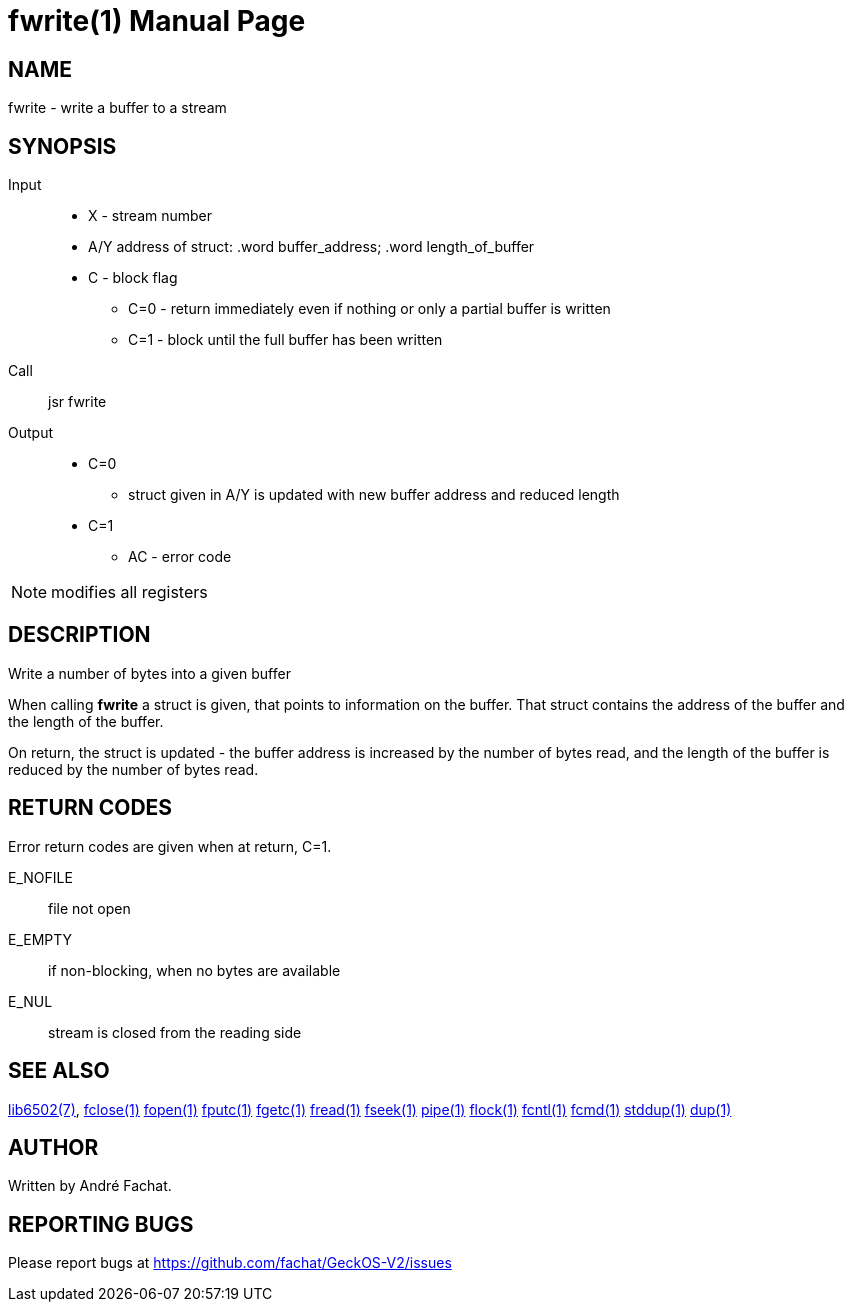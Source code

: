 
= fwrite(1)
:doctype: manpage

== NAME
fwrite - write a buffer to a stream

== SYNOPSIS
Input::
	* X - stream number
	* A/Y address of struct: .word buffer_address; .word length_of_buffer
	* C - block flag
		** C=0 - return immediately even if nothing or only a partial buffer is written
		** C=1 - block until the full buffer has been written
Call::
	jsr fwrite
Output::
	* C=0
		** struct given in A/Y is updated with new buffer address and reduced length
	* C=1
		** AC - error code 

NOTE: modifies all registers

== DESCRIPTION
Write a number of bytes into a given buffer

When calling *fwrite* a struct is given, that points to information on the buffer. That struct
contains the address of the buffer and the length of the buffer.

On return, the struct is updated - the buffer address is increased by the number of bytes 
read, and the length of the buffer is reduced by the number of bytes read.

== RETURN CODES
Error return codes are given when at return, C=1.

E_NOFILE:: 
	file not open
E_EMPTY::
	if non-blocking, when no bytes are available
E_NUL::
	stream is closed from the reading side


== SEE ALSO
link:../lib6502.7.adoc[lib6502(7)],
link:fclose.1.adoc[fclose(1)]
link:fopen.1.adoc[fopen(1)]
link:fputc.1.adoc[fputc(1)]
link:fgetc.1.adoc[fgetc(1)]
link:fread.1.adoc[fread(1)]
link:fseek.1.adoc[fseek(1)]
link:pipe.1.adoc[pipe(1)]
link:flock.1.adoc[flock(1)]
link:fcntl.1.adoc[fcntl(1)]
link:fcmd.1.adoc[fcmd(1)]
link:stddup.1.adoc[stddup(1)]
link:dup.1.adoc[dup(1)]

== AUTHOR
Written by André Fachat.

== REPORTING BUGS
Please report bugs at https://github.com/fachat/GeckOS-V2/issues

